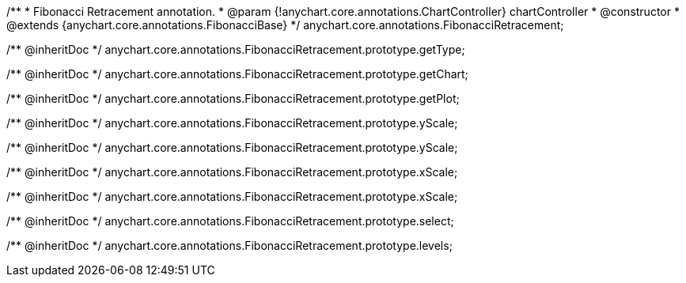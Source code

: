 /**
 * Fibonacci Retracement annotation.
 * @param {!anychart.core.annotations.ChartController} chartController
 * @constructor
 * @extends {anychart.core.annotations.FibonacciBase}
 */
anychart.core.annotations.FibonacciRetracement;

/** @inheritDoc */
anychart.core.annotations.FibonacciRetracement.prototype.getType;

/** @inheritDoc */
anychart.core.annotations.FibonacciRetracement.prototype.getChart;

/** @inheritDoc */
anychart.core.annotations.FibonacciRetracement.prototype.getPlot;

/** @inheritDoc */
anychart.core.annotations.FibonacciRetracement.prototype.yScale;

/** @inheritDoc */
anychart.core.annotations.FibonacciRetracement.prototype.yScale;

/** @inheritDoc */
anychart.core.annotations.FibonacciRetracement.prototype.xScale;

/** @inheritDoc */
anychart.core.annotations.FibonacciRetracement.prototype.xScale;

/** @inheritDoc */
anychart.core.annotations.FibonacciRetracement.prototype.select;

/** @inheritDoc */
anychart.core.annotations.FibonacciRetracement.prototype.levels;